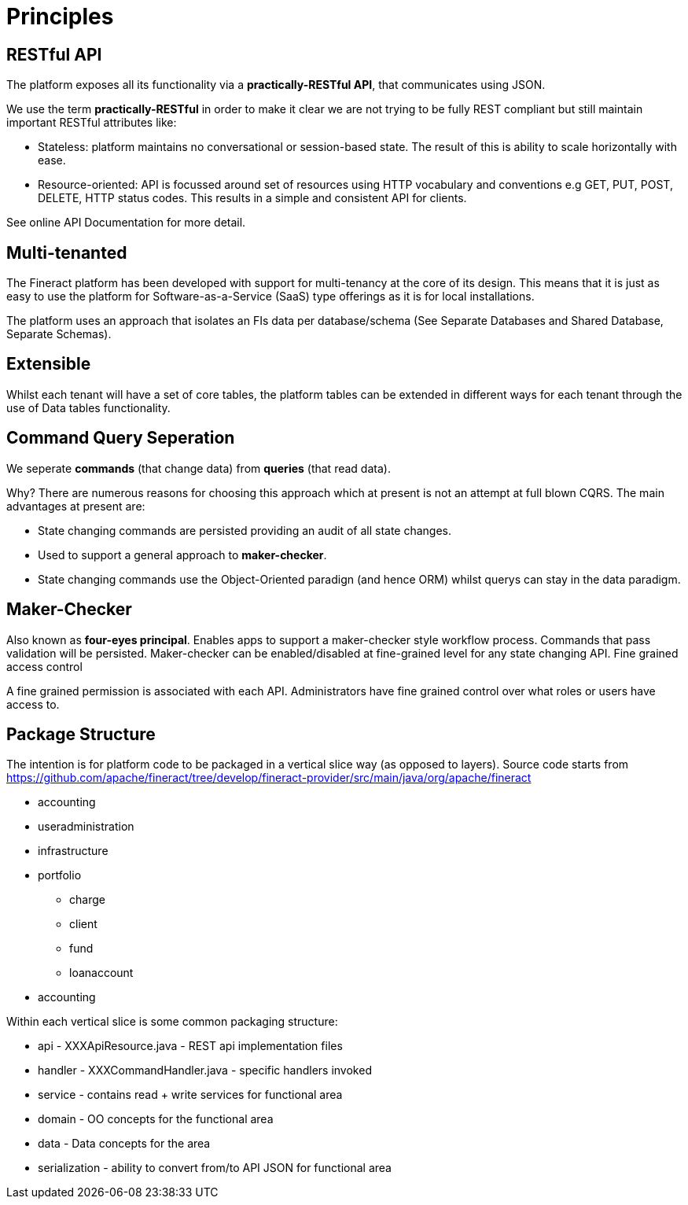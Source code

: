 = Principles

== RESTful API

The platform exposes all its functionality via a *practically-RESTful API*, that communicates using JSON.

We use the term *practically-RESTful* in order to make it clear we are not trying to be fully REST compliant but still maintain important RESTful attributes like:

* Stateless: platform maintains no conversational or session-based state. The result of this is ability to scale horizontally with ease.
* Resource-oriented: API is focussed around set of resources using HTTP vocabulary and conventions e.g GET, PUT, POST, DELETE, HTTP status codes. This results in a simple and consistent API for clients.

See online API Documentation for more detail.

== Multi-tenanted

The Fineract platform has been developed with support for multi-tenancy at the core of its design. This means that it is just as easy to use the platform for Software-as-a-Service (SaaS) type offerings as it is for local installations.

The platform uses an approach that isolates an FIs data per database/schema (See Separate Databases and Shared Database, Separate Schemas).

== Extensible

Whilst each tenant will have a set of core tables, the platform tables can be extended in different ways for each tenant through the use of Data tables functionality.

== Command Query Seperation

We seperate *commands* (that change data) from *queries* (that read data).

Why? There are numerous reasons for choosing this approach which at present is not an attempt at full blown CQRS. The main advantages at present are:

* State changing commands are persisted providing an audit of all state changes.
* Used to support a general approach to *maker-checker*.
* State changing commands use the Object-Oriented paradign (and hence ORM) whilst querys can stay in the data paradigm.

== Maker-Checker

Also known as *four-eyes principal*. Enables apps to support a maker-checker style workflow process. Commands that pass validation will be persisted. Maker-checker can be enabled/disabled at fine-grained level for any state changing API.
Fine grained access control

A fine grained permission is associated with each API. Administrators have fine grained control over what roles or users have access to.

== Package Structure

The intention is for platform code to be packaged in a vertical slice way (as opposed to layers).
Source code starts from https://github.com/apache/fineract/tree/develop/fineract-provider/src/main/java/org/apache/fineract

* accounting
* useradministration
* infrastructure
* portfolio
** charge
** client
** fund
** loanaccount
* accounting

Within each vertical slice is some common packaging structure:

* api - XXXApiResource.java - REST api implementation files
* handler - XXXCommandHandler.java - specific handlers invoked
* service - contains read + write services for functional area
* domain - OO concepts for the functional area
* data - Data concepts for the area
* serialization - ability to convert from/to API JSON for functional area

